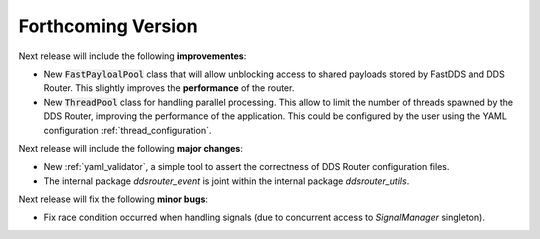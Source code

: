 
###################
Forthcoming Version
###################

Next release will include the following **improvementes**:

* New :code:`FastPayloalPool` class that will allow unblocking access to shared payloads stored by FastDDS and
  DDS Router.
  This slightly improves the **performance** of the router.

* New :code:`ThreadPool` class for handling parallel processing.
  This allow to limit the number of threads spawned by the DDS Router, improving the performance of the application.
  This could be configured by the user using the YAML configuration :ref:`thread_configuration`.

Next release will include the following **major changes**:

* New :ref:`yaml_validator`, a simple tool to assert the correctness of DDS Router configuration files.
* The internal package `ddsrouter_event` is joint within the internal package `ddsrouter_utils`.

Next release will fix the following **minor bugs**:

* Fix race condition occurred when handling signals (due to concurrent access to *SignalManager* singleton).
